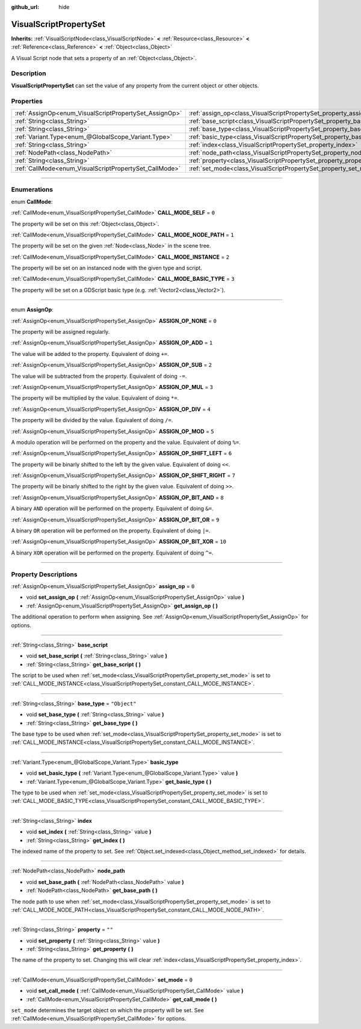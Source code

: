 :github_url: hide

.. DO NOT EDIT THIS FILE!!!
.. Generated automatically from Godot engine sources.
.. Generator: https://github.com/godotengine/godot/tree/3.5/doc/tools/make_rst.py.
.. XML source: https://github.com/godotengine/godot/tree/3.5/modules/visual_script/doc_classes/VisualScriptPropertySet.xml.

.. _class_VisualScriptPropertySet:

VisualScriptPropertySet
=======================

**Inherits:** :ref:`VisualScriptNode<class_VisualScriptNode>` **<** :ref:`Resource<class_Resource>` **<** :ref:`Reference<class_Reference>` **<** :ref:`Object<class_Object>`

A Visual Script node that sets a property of an :ref:`Object<class_Object>`.

.. rst-class:: classref-introduction-group

Description
-----------

**VisualScriptPropertySet** can set the value of any property from the current object or other objects.

.. rst-class:: classref-reftable-group

Properties
----------

.. table::
   :widths: auto

   +--------------------------------------------------------+------------------------------------------------------------------------+--------------+
   | :ref:`AssignOp<enum_VisualScriptPropertySet_AssignOp>` | :ref:`assign_op<class_VisualScriptPropertySet_property_assign_op>`     | ``0``        |
   +--------------------------------------------------------+------------------------------------------------------------------------+--------------+
   | :ref:`String<class_String>`                            | :ref:`base_script<class_VisualScriptPropertySet_property_base_script>` |              |
   +--------------------------------------------------------+------------------------------------------------------------------------+--------------+
   | :ref:`String<class_String>`                            | :ref:`base_type<class_VisualScriptPropertySet_property_base_type>`     | ``"Object"`` |
   +--------------------------------------------------------+------------------------------------------------------------------------+--------------+
   | :ref:`Variant.Type<enum_@GlobalScope_Variant.Type>`    | :ref:`basic_type<class_VisualScriptPropertySet_property_basic_type>`   |              |
   +--------------------------------------------------------+------------------------------------------------------------------------+--------------+
   | :ref:`String<class_String>`                            | :ref:`index<class_VisualScriptPropertySet_property_index>`             |              |
   +--------------------------------------------------------+------------------------------------------------------------------------+--------------+
   | :ref:`NodePath<class_NodePath>`                        | :ref:`node_path<class_VisualScriptPropertySet_property_node_path>`     |              |
   +--------------------------------------------------------+------------------------------------------------------------------------+--------------+
   | :ref:`String<class_String>`                            | :ref:`property<class_VisualScriptPropertySet_property_property>`       | ``""``       |
   +--------------------------------------------------------+------------------------------------------------------------------------+--------------+
   | :ref:`CallMode<enum_VisualScriptPropertySet_CallMode>` | :ref:`set_mode<class_VisualScriptPropertySet_property_set_mode>`       | ``0``        |
   +--------------------------------------------------------+------------------------------------------------------------------------+--------------+

.. rst-class:: classref-section-separator

----

.. rst-class:: classref-descriptions-group

Enumerations
------------

.. _enum_VisualScriptPropertySet_CallMode:

.. rst-class:: classref-enumeration

enum **CallMode**:

.. _class_VisualScriptPropertySet_constant_CALL_MODE_SELF:

.. rst-class:: classref-enumeration-constant

:ref:`CallMode<enum_VisualScriptPropertySet_CallMode>` **CALL_MODE_SELF** = ``0``

The property will be set on this :ref:`Object<class_Object>`.

.. _class_VisualScriptPropertySet_constant_CALL_MODE_NODE_PATH:

.. rst-class:: classref-enumeration-constant

:ref:`CallMode<enum_VisualScriptPropertySet_CallMode>` **CALL_MODE_NODE_PATH** = ``1``

The property will be set on the given :ref:`Node<class_Node>` in the scene tree.

.. _class_VisualScriptPropertySet_constant_CALL_MODE_INSTANCE:

.. rst-class:: classref-enumeration-constant

:ref:`CallMode<enum_VisualScriptPropertySet_CallMode>` **CALL_MODE_INSTANCE** = ``2``

The property will be set on an instanced node with the given type and script.

.. _class_VisualScriptPropertySet_constant_CALL_MODE_BASIC_TYPE:

.. rst-class:: classref-enumeration-constant

:ref:`CallMode<enum_VisualScriptPropertySet_CallMode>` **CALL_MODE_BASIC_TYPE** = ``3``

The property will be set on a GDScript basic type (e.g. :ref:`Vector2<class_Vector2>`).

.. rst-class:: classref-item-separator

----

.. _enum_VisualScriptPropertySet_AssignOp:

.. rst-class:: classref-enumeration

enum **AssignOp**:

.. _class_VisualScriptPropertySet_constant_ASSIGN_OP_NONE:

.. rst-class:: classref-enumeration-constant

:ref:`AssignOp<enum_VisualScriptPropertySet_AssignOp>` **ASSIGN_OP_NONE** = ``0``

The property will be assigned regularly.

.. _class_VisualScriptPropertySet_constant_ASSIGN_OP_ADD:

.. rst-class:: classref-enumeration-constant

:ref:`AssignOp<enum_VisualScriptPropertySet_AssignOp>` **ASSIGN_OP_ADD** = ``1``

The value will be added to the property. Equivalent of doing ``+=``.

.. _class_VisualScriptPropertySet_constant_ASSIGN_OP_SUB:

.. rst-class:: classref-enumeration-constant

:ref:`AssignOp<enum_VisualScriptPropertySet_AssignOp>` **ASSIGN_OP_SUB** = ``2``

The value will be subtracted from the property. Equivalent of doing ``-=``.

.. _class_VisualScriptPropertySet_constant_ASSIGN_OP_MUL:

.. rst-class:: classref-enumeration-constant

:ref:`AssignOp<enum_VisualScriptPropertySet_AssignOp>` **ASSIGN_OP_MUL** = ``3``

The property will be multiplied by the value. Equivalent of doing ``*=``.

.. _class_VisualScriptPropertySet_constant_ASSIGN_OP_DIV:

.. rst-class:: classref-enumeration-constant

:ref:`AssignOp<enum_VisualScriptPropertySet_AssignOp>` **ASSIGN_OP_DIV** = ``4``

The property will be divided by the value. Equivalent of doing ``/=``.

.. _class_VisualScriptPropertySet_constant_ASSIGN_OP_MOD:

.. rst-class:: classref-enumeration-constant

:ref:`AssignOp<enum_VisualScriptPropertySet_AssignOp>` **ASSIGN_OP_MOD** = ``5``

A modulo operation will be performed on the property and the value. Equivalent of doing ``%=``.

.. _class_VisualScriptPropertySet_constant_ASSIGN_OP_SHIFT_LEFT:

.. rst-class:: classref-enumeration-constant

:ref:`AssignOp<enum_VisualScriptPropertySet_AssignOp>` **ASSIGN_OP_SHIFT_LEFT** = ``6``

The property will be binarly shifted to the left by the given value. Equivalent of doing ``<<``.

.. _class_VisualScriptPropertySet_constant_ASSIGN_OP_SHIFT_RIGHT:

.. rst-class:: classref-enumeration-constant

:ref:`AssignOp<enum_VisualScriptPropertySet_AssignOp>` **ASSIGN_OP_SHIFT_RIGHT** = ``7``

The property will be binarly shifted to the right by the given value. Equivalent of doing ``>>``.

.. _class_VisualScriptPropertySet_constant_ASSIGN_OP_BIT_AND:

.. rst-class:: classref-enumeration-constant

:ref:`AssignOp<enum_VisualScriptPropertySet_AssignOp>` **ASSIGN_OP_BIT_AND** = ``8``

A binary ``AND`` operation will be performed on the property. Equivalent of doing ``&=``.

.. _class_VisualScriptPropertySet_constant_ASSIGN_OP_BIT_OR:

.. rst-class:: classref-enumeration-constant

:ref:`AssignOp<enum_VisualScriptPropertySet_AssignOp>` **ASSIGN_OP_BIT_OR** = ``9``

A binary ``OR`` operation will be performed on the property. Equivalent of doing ``|=``.

.. _class_VisualScriptPropertySet_constant_ASSIGN_OP_BIT_XOR:

.. rst-class:: classref-enumeration-constant

:ref:`AssignOp<enum_VisualScriptPropertySet_AssignOp>` **ASSIGN_OP_BIT_XOR** = ``10``

A binary ``XOR`` operation will be performed on the property. Equivalent of doing ``^=``.

.. rst-class:: classref-section-separator

----

.. rst-class:: classref-descriptions-group

Property Descriptions
---------------------

.. _class_VisualScriptPropertySet_property_assign_op:

.. rst-class:: classref-property

:ref:`AssignOp<enum_VisualScriptPropertySet_AssignOp>` **assign_op** = ``0``

.. rst-class:: classref-property-setget

- void **set_assign_op** **(** :ref:`AssignOp<enum_VisualScriptPropertySet_AssignOp>` value **)**
- :ref:`AssignOp<enum_VisualScriptPropertySet_AssignOp>` **get_assign_op** **(** **)**

The additional operation to perform when assigning. See :ref:`AssignOp<enum_VisualScriptPropertySet_AssignOp>` for options.

.. rst-class:: classref-item-separator

----

.. _class_VisualScriptPropertySet_property_base_script:

.. rst-class:: classref-property

:ref:`String<class_String>` **base_script**

.. rst-class:: classref-property-setget

- void **set_base_script** **(** :ref:`String<class_String>` value **)**
- :ref:`String<class_String>` **get_base_script** **(** **)**

The script to be used when :ref:`set_mode<class_VisualScriptPropertySet_property_set_mode>` is set to :ref:`CALL_MODE_INSTANCE<class_VisualScriptPropertySet_constant_CALL_MODE_INSTANCE>`.

.. rst-class:: classref-item-separator

----

.. _class_VisualScriptPropertySet_property_base_type:

.. rst-class:: classref-property

:ref:`String<class_String>` **base_type** = ``"Object"``

.. rst-class:: classref-property-setget

- void **set_base_type** **(** :ref:`String<class_String>` value **)**
- :ref:`String<class_String>` **get_base_type** **(** **)**

The base type to be used when :ref:`set_mode<class_VisualScriptPropertySet_property_set_mode>` is set to :ref:`CALL_MODE_INSTANCE<class_VisualScriptPropertySet_constant_CALL_MODE_INSTANCE>`.

.. rst-class:: classref-item-separator

----

.. _class_VisualScriptPropertySet_property_basic_type:

.. rst-class:: classref-property

:ref:`Variant.Type<enum_@GlobalScope_Variant.Type>` **basic_type**

.. rst-class:: classref-property-setget

- void **set_basic_type** **(** :ref:`Variant.Type<enum_@GlobalScope_Variant.Type>` value **)**
- :ref:`Variant.Type<enum_@GlobalScope_Variant.Type>` **get_basic_type** **(** **)**

The type to be used when :ref:`set_mode<class_VisualScriptPropertySet_property_set_mode>` is set to :ref:`CALL_MODE_BASIC_TYPE<class_VisualScriptPropertySet_constant_CALL_MODE_BASIC_TYPE>`.

.. rst-class:: classref-item-separator

----

.. _class_VisualScriptPropertySet_property_index:

.. rst-class:: classref-property

:ref:`String<class_String>` **index**

.. rst-class:: classref-property-setget

- void **set_index** **(** :ref:`String<class_String>` value **)**
- :ref:`String<class_String>` **get_index** **(** **)**

The indexed name of the property to set. See :ref:`Object.set_indexed<class_Object_method_set_indexed>` for details.

.. rst-class:: classref-item-separator

----

.. _class_VisualScriptPropertySet_property_node_path:

.. rst-class:: classref-property

:ref:`NodePath<class_NodePath>` **node_path**

.. rst-class:: classref-property-setget

- void **set_base_path** **(** :ref:`NodePath<class_NodePath>` value **)**
- :ref:`NodePath<class_NodePath>` **get_base_path** **(** **)**

The node path to use when :ref:`set_mode<class_VisualScriptPropertySet_property_set_mode>` is set to :ref:`CALL_MODE_NODE_PATH<class_VisualScriptPropertySet_constant_CALL_MODE_NODE_PATH>`.

.. rst-class:: classref-item-separator

----

.. _class_VisualScriptPropertySet_property_property:

.. rst-class:: classref-property

:ref:`String<class_String>` **property** = ``""``

.. rst-class:: classref-property-setget

- void **set_property** **(** :ref:`String<class_String>` value **)**
- :ref:`String<class_String>` **get_property** **(** **)**

The name of the property to set. Changing this will clear :ref:`index<class_VisualScriptPropertySet_property_index>`.

.. rst-class:: classref-item-separator

----

.. _class_VisualScriptPropertySet_property_set_mode:

.. rst-class:: classref-property

:ref:`CallMode<enum_VisualScriptPropertySet_CallMode>` **set_mode** = ``0``

.. rst-class:: classref-property-setget

- void **set_call_mode** **(** :ref:`CallMode<enum_VisualScriptPropertySet_CallMode>` value **)**
- :ref:`CallMode<enum_VisualScriptPropertySet_CallMode>` **get_call_mode** **(** **)**

``set_mode`` determines the target object on which the property will be set. See :ref:`CallMode<enum_VisualScriptPropertySet_CallMode>` for options.

.. |virtual| replace:: :abbr:`virtual (This method should typically be overridden by the user to have any effect.)`
.. |const| replace:: :abbr:`const (This method has no side effects. It doesn't modify any of the instance's member variables.)`
.. |vararg| replace:: :abbr:`vararg (This method accepts any number of arguments after the ones described here.)`
.. |static| replace:: :abbr:`static (This method doesn't need an instance to be called, so it can be called directly using the class name.)`
